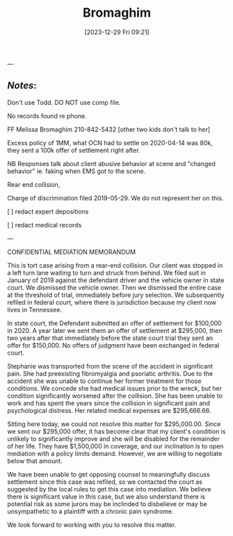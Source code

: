 #+title:      Bromaghim
#+date:       [2023-12-29 Fri 09:21]
#+filetags:   :casenotes:
#+identifier: 20231229T092133
---

** /Notes/:

Don't use Todd. DO NOT use comp file.

No records found re phone.

FF Melissa Bromaghim 210-842-5432 [other two kids don't talk to her]

Excess policy of 1MM, what OCN had to settle on 2020-04-14 was 80k, they sent a 100k offer of settlement right after.

NB Responses talk about client abusive behavior at scene and "changed behavior" ie. faking when EMS got to the scene.

Rear end collision,

Charge of discrimination filed 2019-05-29. We do not represent her on this.

[ ] redact expert depositions

[ ] redact medical records



---

CONFIDENTIAL MEDIATION MEMORANDUM

This is tort case arising from a rear-end collision. Our client was stopped in a left turn lane waiting to turn and struck from behind. We filed suit in January of 2019 against the defendant driver and the vehicle owner in state court. We dismissed the vehicle owner. Then we dismissed the entire case at the threshold of trial, immediately before jury selection. We subsequently refiled in federal court, where there is jurisdiction because my client now lives in Tennessee.

In state court, the Defendant submitted an offer of settlement for $100,000 in 2020. A year later we sent them an offer of settlement at $295,000, then two years after that immediately before the state court trial they sent an offer for $150,000. No offers of judgment have been exchanged in federal court.

Stephanie was transported from the scene of the accident in significant pain. She had preexisting fibromyalgia and psoriatic arthritis. Due to the accident she was unable to continue her former treatment for those conditions. We concede she had medical issues prior to the wreck, but her condition significantly worsened after the collision. She has been unable to work and has spent the years since the collision in significant pain and psychological distress. Her related medical expenses are $295,666.66.

Sitting here today, we could not resolve this matter for $295,000.00. Since we sent our $295,000 offer, it has become clear that my client's condition is unlikely to significantly improve and she will be disabled for the remainder of her life. They have $1,500,000 in coverage, and our inclination is to open mediation with a policy limits demand. However, we are willing to negotiate below that amount.

We have been unable to get opposing counsel to meaningfully discuss settlement since this case was refiled, so we contacted the court as suggested by the local rules to get this case into mediation. We believe there is significant value in this case, but we also understand there is potential risk as some jurors may be inclinded to disbelieve or may be unsympathetic to a plaintiff with a chronic pain syndrome.

We look forward to working with you to resolve this matter.
